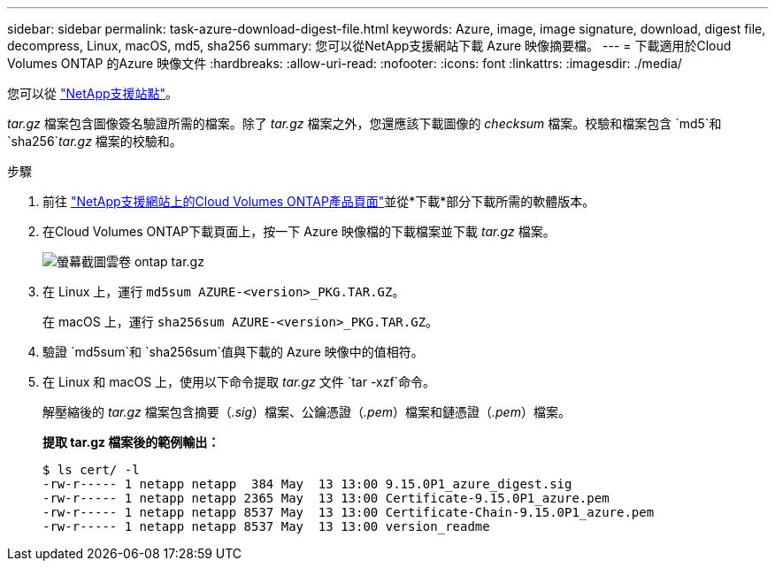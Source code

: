 ---
sidebar: sidebar 
permalink: task-azure-download-digest-file.html 
keywords: Azure, image, image signature, download, digest file, decompress, Linux, macOS, md5, sha256 
summary: 您可以從NetApp支援網站下載 Azure 映像摘要檔。 
---
= 下載適用於Cloud Volumes ONTAP 的Azure 映像文件
:hardbreaks:
:allow-uri-read: 
:nofooter: 
:icons: font
:linkattrs: 
:imagesdir: ./media/


[role="lead"]
您可以從 https://mysupport.netapp.com/site/["NetApp支援站點"^]。

_tar.gz_ 檔案包含圖像簽名驗證所需的檔案。除了 _tar.gz_ 檔案之外，您還應該下載圖像的 _checksum_ 檔案。校驗和檔案包含 `md5`和 `sha256`_tar.gz_ 檔案的校驗和。

.步驟
. 前往 https://mysupport.netapp.com/site/products/all/details/cloud-volumes-ontap/guideme-tab["NetApp支援網站上的Cloud Volumes ONTAP產品頁面"^]並從*下載*部分下載所需的軟體版本。
. 在Cloud Volumes ONTAP下載頁面上，按一下 Azure 映像檔的下載檔案並下載 _tar.gz_ 檔案。
+
image::screenshot_cloud_volumes_ontap_tar.gz.png[螢幕截圖雲卷 ontap tar.gz]

. 在 Linux 上，運行 `md5sum  AZURE-<version>_PKG.TAR.GZ`。
+
在 macOS 上，運行 `sha256sum AZURE-<version>_PKG.TAR.GZ`。

. 驗證 `md5sum`和 `sha256sum`值與下載的 Azure 映像中的值相符。
. 在 Linux 和 macOS 上，使用以下命令提取 _tar.gz_ 文件 `tar -xzf`命令。
+
解壓縮後的 _tar.gz_ 檔案包含摘要（_.sig_）檔案、公鑰憑證（_.pem_）檔案和鏈憑證（_.pem_）檔案。

+
*提取 tar.gz 檔案後的範例輸出：*

+
[source, cli]
----
$ ls cert/ -l
-rw-r----- 1 netapp netapp  384 May  13 13:00 9.15.0P1_azure_digest.sig
-rw-r----- 1 netapp netapp 2365 May  13 13:00 Certificate-9.15.0P1_azure.pem
-rw-r----- 1 netapp netapp 8537 May  13 13:00 Certificate-Chain-9.15.0P1_azure.pem
-rw-r----- 1 netapp netapp 8537 May  13 13:00 version_readme
----

